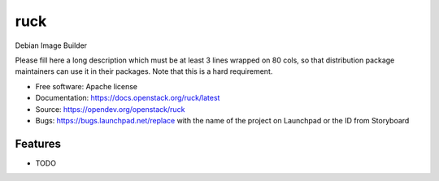 ===============================
ruck
===============================

Debian Image Builder

Please fill here a long description which must be at least 3 lines wrapped on
80 cols, so that distribution package maintainers can use it in their packages.
Note that this is a hard requirement.

* Free software: Apache license
* Documentation: https://docs.openstack.org/ruck/latest
* Source: https://opendev.org/openstack/ruck
* Bugs: https://bugs.launchpad.net/replace with the name of the project on Launchpad or the ID from Storyboard

Features
--------

* TODO
